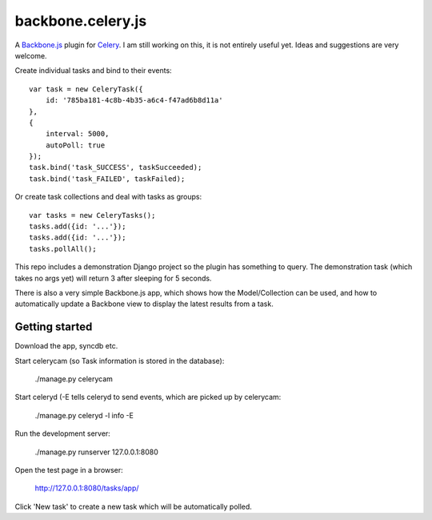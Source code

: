 backbone.celery.js
======================

A `Backbone.js`_ plugin for `Celery`_. I am still working on this, it is not 
entirely useful yet. Ideas and suggestions are very welcome.

.. _`Backbone.js` : http://documentcloud.github.com/backbone/
.. _`Celery` : http://celeryproject.org/

Create individual tasks and bind to their events::

    var task = new CeleryTask({
        id: '785ba181-4c8b-4b35-a6c4-f47ad6b8d11a'
    },
    {
        interval: 5000,
        autoPoll: true
    });
    task.bind('task_SUCCESS', taskSucceeded);
    task.bind('task_FAILED', taskFailed);

Or create task collections and deal with tasks as groups::
    
    var tasks = new CeleryTasks();
    tasks.add({id: '...'});
    tasks.add({id: '...'});
    tasks.pollAll();

This repo includes a demonstration Django project so the plugin has
something to query. The demonstration task (which takes no args yet) will
return 3 after sleeping for 5 seconds.

There is also a very simple Backbone.js app, which shows how the
Model/Collection can be used, and how to automatically update a Backbone
view to display the latest results from a task.


Getting started
---------------

Download the app, syncdb etc.


Start celerycam (so Task information is stored in the database):

    ./manage.py celerycam

Start celeryd (-E tells celeryd to send events, which are picked up by 
celerycam:

    ./manage.py celeryd -l info -E

Run the development server:

    ./manage.py runserver 127.0.0.1:8080

Open the test page in a browser:

    http://127.0.0.1:8080/tasks/app/

Click 'New task' to create a new task which will be automatically polled.
